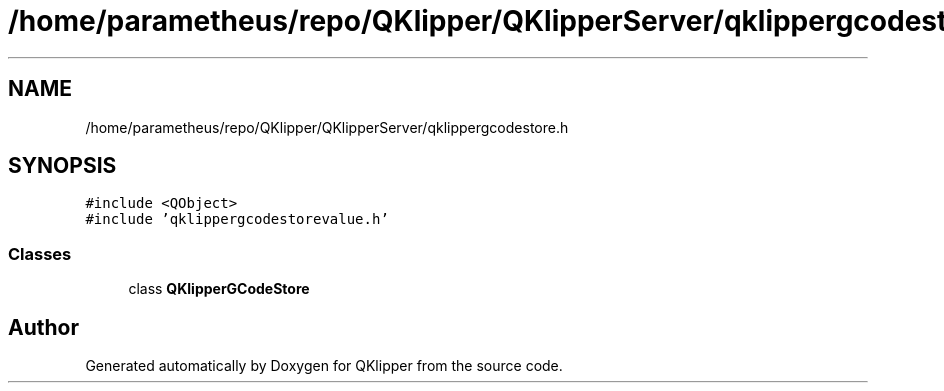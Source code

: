 .TH "/home/parametheus/repo/QKlipper/QKlipperServer/qklippergcodestore.h" 3 "Version 0.2" "QKlipper" \" -*- nroff -*-
.ad l
.nh
.SH NAME
/home/parametheus/repo/QKlipper/QKlipperServer/qklippergcodestore.h
.SH SYNOPSIS
.br
.PP
\fC#include <QObject>\fP
.br
\fC#include 'qklippergcodestorevalue\&.h'\fP
.br

.SS "Classes"

.in +1c
.ti -1c
.RI "class \fBQKlipperGCodeStore\fP"
.br
.in -1c
.SH "Author"
.PP 
Generated automatically by Doxygen for QKlipper from the source code\&.
